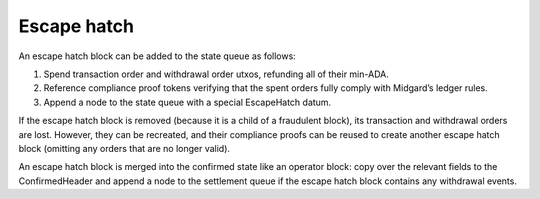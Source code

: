 .. _h:escape-hatch:

Escape hatch
============

An escape hatch block can be added to the state queue as follows:

#. Spend transaction order and withdrawal order utxos, refunding all of
   their min-ADA.

#. Reference compliance proof tokens verifying that the spent orders
   fully comply with Midgard’s ledger rules.

#. Append a node to the state queue with a special EscapeHatch datum.

If the escape hatch block is removed (because it is a child of a
fraudulent block), its transaction and withdrawal orders are lost.
However, they can be recreated, and their compliance proofs can be
reused to create another escape hatch block (omitting any orders that
are no longer valid).

An escape hatch block is merged into the confirmed state like an
operator block: copy over the relevant fields to the ConfirmedHeader and
append a node to the settlement queue if the escape hatch block contains
any withdrawal events.
